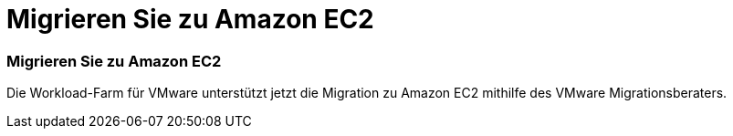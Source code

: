 = Migrieren Sie zu Amazon EC2
:allow-uri-read: 




=== Migrieren Sie zu Amazon EC2

Die Workload-Farm für VMware unterstützt jetzt die Migration zu Amazon EC2 mithilfe des VMware Migrationsberaters.
